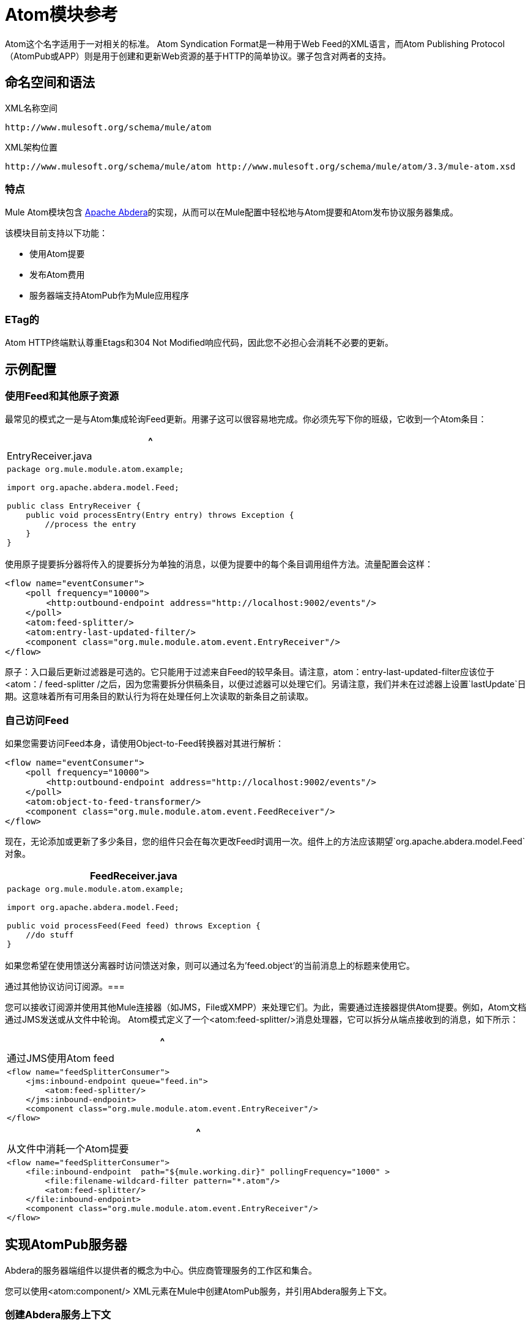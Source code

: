 =  Atom模块参考

Atom这个名字适用于一对相关的标准。 Atom Syndication Format是一种用于Web Feed的XML语言，而Atom Publishing Protocol（AtomPub或APP）则是用于创建和更新Web资源的基于HTTP的简单协议。骡子包含对两者的支持。

== 命名空间和语法

XML名称空间

[source]
----
http://www.mulesoft.org/schema/mule/atom
----

XML架构位置

[source]
----
http://www.mulesoft.org/schema/mule/atom http://www.mulesoft.org/schema/mule/atom/3.3/mule-atom.xsd
----

=== 特点

Mule Atom模块包含 link:http://abdera.apache.org/[Apache Abdera]的实现，从而可以在Mule配置中轻松地与Atom提要和Atom发布协议服务器集成。

该模块目前支持以下功能：

* 使用Atom提要
* 发布Atom费用
* 服务器端支持AtomPub作为Mule应用程序

===  ETag的

Atom HTTP终端默认尊重Etags和304 Not Modified响应代码，因此您不必担心会消耗不必要的更新。

== 示例配置

=== 使用Feed和其他原子资源

最常见的模式之一是与Atom集成轮询Feed更新。用骡子这可以很容易地完成。你必须先写下你的班级，它收到一个Atom条目：

[%header,cols="1*a"]
|===
^ | EntryReceiver.java
|
[source, java, linenums]
----
package org.mule.module.atom.example;
 
import org.apache.abdera.model.Feed;
 
public class EntryReceiver {
    public void processEntry(Entry entry) throws Exception {
        //process the entry
    }
}
----
|===

使用原子提要拆分器将传入的提要拆分为单独的消息，以便为提要中的每个条目调用组件方法。流量配置会这样：

[source, xml, linenums]
----
<flow name="eventConsumer">
    <poll frequency="10000">
        <http:outbound-endpoint address="http://localhost:9002/events"/>
    </poll>
    <atom:feed-splitter/>
    <atom:entry-last-updated-filter/>
    <component class="org.mule.module.atom.event.EntryReceiver"/>
</flow>
----

原子：入口最后更新过滤器是可选的。它只能用于过滤来自Feed的较早条目。请注意，atom：entry-last-updated-filter应该位于<atom：/ feed-splitter /之后，因为您需要拆分供稿条目，以便过滤器可以处理它们。另请注意，我们并未在过滤器上设置`lastUpdate`日期。这意味着所有可用条目的默认行为将在处理任何上次读取的新条目之前读取。

=== 自己访问Feed

如果您需要访问Feed本身，请使用Object-to-Feed转换器对其进行解析：

[source, xml, linenums]
----
<flow name="eventConsumer">
    <poll frequency="10000">
        <http:outbound-endpoint address="http://localhost:9002/events"/>
    </poll>
    <atom:object-to-feed-transformer/>
    <component class="org.mule.module.atom.event.FeedReceiver"/>
</flow>
----

现在，无论添加或更新了多少条目，您的组件只会在每次更改Feed时调用一次。组件上的方法应该期望`org.apache.abdera.model.Feed`对象。

[%header,cols="1*a"]
|===
| FeedReceiver.java
|
[source, java, linenums]
----
package org.mule.module.atom.example;
 
import org.apache.abdera.model.Feed;
 
public void processFeed(Feed feed) throws Exception {
    //do stuff
}
----
|===

如果您希望在使用馈送分离器时访问馈送对象，则可以通过名为'feed.object'的当前消息上的标题来使用它。

通过其他协议访问订阅源。=== 

您可以接收订阅源并使用其他Mule连接器（如JMS，File或XMPP）来处理它们。为此，需要通过连接器提供Atom提要。例如，Atom文档通过JMS发送或从文件中轮询。 Atom模式定义了一个<atom:feed-splitter/>消息处理器，它可以拆分从端点接收到的消息，如下所示：

[%header,cols="1*a"]
|===
^ |通过JMS使用Atom feed
|
[source, xml, linenums]
----
<flow name="feedSplitterConsumer">
    <jms:inbound-endpoint queue="feed.in">
        <atom:feed-splitter/>
    </jms:inbound-endpoint>
    <component class="org.mule.module.atom.event.EntryReceiver"/>
</flow>
----
|===

[%header,cols="1*a"]
|===
^ |从文件中消耗一个Atom提要
|
[source, xml, linenums]
----
<flow name="feedSplitterConsumer">
    <file:inbound-endpoint  path="${mule.working.dir}" pollingFrequency="1000" >
        <file:filename-wildcard-filter pattern="*.atom"/>
        <atom:feed-splitter/>
    </file:inbound-endpoint>
    <component class="org.mule.module.atom.event.EntryReceiver"/>
</flow>
----
|===

== 实现AtomPub服务器

Abdera的服务器端组件以提供者的概念为中心。供应商管理服务的工作区和集合。

您可以使用<atom:component/> XML元素在Mule中创建AtomPub服务，并引用Abdera服务上下文。

=== 创建Abdera服务上下文

以下示例显示如何创建构建JCR存储库以存储Atom条目的Abdera上下文。这些条目可以作为一个提要。

[%header,cols="1*a"]
|===
^ |阿布德拉-config.xml中
|
[source, xml, linenums]
----
<beans xmlns="http://www.springframework.org/schema/beans"
       xmlns:xsi="http://www.w3.org/2001/XMLSchema-instance"
       xmlns:a="http://abdera.apache.org"
       xsi:schemaLocation="
           http://abdera.apache.org http://abdera.apache.org/schemas/abdera-spring.xsd
           http://www.springframework.org/schema/beans http://www.springframework.org/schema/beans/spring-beans-current.xsd">
 
    <a:provider id="provider">
        <a:workspace title="JCR Workspace">
            <ref bean="jcrAdapter"/>
        </a:workspace>
    </a:provider>
 
    <bean id="jcrRepository" class="org.apache.jackrabbit.core.TransientRepository" destroy-method="shutdown"/>
 
    <bean id="jcrAdapter"
          class="org.apache.abdera.protocol.server.adapters.jcr.JcrCollectionAdapter" init-method="initialize">
        <property name="author" value="Mule"/>
        <property name="title" value="Event Queue"/>
        <property name="collectionNodePath" value="entries"/>
        <property name="repository" ref="jcrRepository"/>
        <property name="credentials">
            <bean class="javax.jcr.SimpleCredentials">
                <constructor-arg>
                    <value>username</value>
                </constructor-arg>
                <constructor-arg>
                    <value>password</value>
                </constructor-arg>
            </bean>
        </property>
        <property name="href" value="events"/>
    </bean>
</beans>
----
|===

`<a:provider>`创建一个Abdera DefaultProvider，并允许您为其添加工作区和集合。这个`provider`引用被Mule中的<atom:component/>用来存储发送到组件的所有事件。

[source, xml, linenums]
----
<flow name="atomPubEventStore">
    <http:inbound-endpoint address="http://localhost:9002"/>
    <atom:component provider-ref="provider"/>
</flow>
----

== 发布到Atom组件

您可能还想将Atom条目或媒体条目发布到<atom:component/>或外部AtomPub集合。这是一个简单的出站端点，它通过`entry-builder-transformer`创建Abdera Entry并将其发布到AtomPub集合：

[source, xml, linenums]
----
<outbound-endpoint address="http://localhost:9002/events" mimeType="application/atom+xml;type=entry" connector-ref="HttpConnector">
    <atom:entry-builder-transformer>
        <atom:entry-property name="author" evaluator="string" expression="Ross Mason"/>
        <atom:entry-property name="content" evaluator="payload" expression=""/>
        <atom:entry-property name="title" evaluator="header" expression="title"/>
        <atom:entry-property name="updated" evaluator="function" expression="now"/>
        <atom:entry-property name="id" evaluator="function" expression="uuid"/>
    </atom:entry-builder-transformer>
</outbound-endpoint>
----

您也可以手动创建条目以获得更大的灵活性，并将其作为您的Mule消息有效载荷发送。以下是如何创建Abdera条目的简单示例：

[%header,cols="1*a"]
|===
^ |创建一个Abdera条目
|
[source, java, linenums]
----
package org.mule.providers.abdera.example;
 
import java.util.Date;
 
import org.apache.abdera.Abdera;
import org.apache.abdera.factory.Factory;
import org.apache.abdera.model.Entry;
import org.mule.transformer.AbstractTransformer;
 
public class EntryTransformer extend AbstractTransformer {
    public Object doTransform(Object src, String encoding) {
        Factory factory = Abdera.getInstance().getFactory();
         
        Entry entry = factory.newEntry();
        entry.setTitle("Some Event");
        entry.setContent("Foo bar");
        entry.setUpdated(new Date());
        entry.setId(factory.newUuidUri());
        entry.addAuthor("Dan Diephouse");
 
        return entry;
    }
}
----
|===

您也可以很简单地发布媒体条目。在这种情况下，无论您的邮件有效负载是什么，并将其作为媒体条目发布到集合中。您可以通过配置或通过在Mule消息上设置属性来提供自己的Slug。

[%header,cols="1*a"]
|===
^ |发送消息有效载荷作为媒体条目
|
[source, xml, linenums]
----
<flow name="blobEventPublisher">
    <inbound-endpoint ref="quartz.in"/>
    <component class="org.mule.module.atom.event.BlobEventPublisher"/>
 
    <outbound-endpoint address="http://localhost:9002/events"
          exchange-pattern="request-response" mimeType="text/plain">
       <message-properties-transformer scope="outbound">
           <add-message-property key="Slug" value="Blob Event"/>
       </message-properties-transformer>
   </outbound-endpoint>
</flow>
----
|===

== 路由过滤

Atom模块还包含一个`<atom:route-filter/>`。这允许ATOM请求被请求路径和HTTP动词过滤。 route属性定义了一个基于Ruby on Rails风格路线的URI模板类型。例如：

[source, code, linenums]
----
"feed" or ":feed/:entry"
----

有关参考资料，请参阅 link:http://guides.rubyonrails.org/routing.html[Ruby on Rails路由]。

例如，此过滤器可用于Mule中的基于内容的路由：

[%header,cols="1*a"]
|===
^ |路由过滤
|
[source, xml, linenums]
----
<flow name="customerService">
        <inbound-endpoint address="http://localhost:9002" exchange-pattern="request-response"/>
        <choice>
            <when>
                <atom:route-filter route="/bar/:foo"/>
                <outbound-endpoint address="vm://queue1" exchange-pattern="request-response"/>
            </when>
            <when>
                <atom:route-filter route="/baz" verbs="GET,POST"/>
                <outbound-endpoint address="vm://queue2" exchange-pattern="request-response"/>
            </when>
        </choice>
    </flow>
----
|===

== 配置参考

=== 元器件

表示Abdera组件。

。<component...>的属性
[%header%autowidth.spread]
|===
| {名称{1}}输入 |必 |缺省 |说明
| provider-ref  |字符串 |否 |  |定义为Spring bean的Atom提供程序的标识。
|===

=== 分页器

将馈送的条目拆分为单个条目对象。每个条目都将在Mule中单独发布。

=== 过滤器

==== 输入上次更新的过滤器

将根据最后更新日期过滤ATOM条目对象。这对于从Feed中过滤较旧的条目很有用。此过滤器仅适用于Atom Entry对象而非Feed对象。

。<entry-last-updated-filter...>的属性
[%header%autowidth.spread]
|===
| {名称{1}}输入 |必 |缺省 |说明
| lastUpdate  |字符串 |否 |  |从中过滤事件的日期。在此日期之前上次更新的任何条目将不被接受。日期格式是：yyyy-MM-dd hh：mm：ss，例如2008-12-25 13:00:00。如果只有日期很重要，您可以省略时间部分。您可以将该值设置为'now'以设置服务器启动的日期和时间。如果您想要接收所有可用条目，则不要设置此属性，然后再进行任何新条目。这是默认行为，适用于许多场景。
| acceptWithoutUpdateDate  |布尔值 |否 | true  |是否应该接受条目，如果它没有设置最后更新日期。
|===

==== 馈送上次更新的过滤器

将根据最后更新日期过滤整个ATOM Feed。这对处理自特定日期以来尚未更新的Feed是有用的。

此过滤器仅适用于Atom Feed对象。

通常，最好使用splitFeed = false在入站ATOM端点上设置lastUpdated属性，而不是使用此过滤器，但是，此过滤器可用于流中的其他位置。

。<feed-last-updated-filter ...的属性？
[%header%autowidth.spread]
|===
| {名称{1}}输入 |必 |缺省 |说明
| lastUpdate  |字符串 |否 |  |从中过滤事件的日期。在此日期之前上次更新的任何条目将不被接受。日期格式是：yyyy-MM-dd hh：mm：ss，例如2008-12-25 13:00:00。如果只有日期很重要，您可以省略时间部分。您可以将该值设置为'now'以设置服务器启动的日期和时间。如果您想要接收所有可用条目，则不要设置此属性，然后再进行任何新条目。这是默认行为，适用于许多场景。
| acceptWithoutUpdateDate  |布尔值 |否 | true  |是否应该接受条目，如果它没有设置最后更新日期。
|===

==== 路由过滤器

允许按请求路径和HTTP动词过滤ATOM请求。

。<route-filter...>的属性
[%header%autowidth.spread]
|===
| {名称{1}}输入 |必 |缺省 |说明
|路由 |字符串 |否 |  a |为ATOM请求创建的URI请求路径。这匹配请求URL的路径。 route属性定义了一个基于Ruby on Rails风格路线的URI模板类型。例如："feed"或":feed/:entry"。作为参考，请参阅Ruby On Rails路由

http://guides.rubyonrails.org/routing.html
|动词 |字符串 |否 |  |将由此过滤器接受的HTTP动词的逗号分隔lsit。默认情况下，所有动词都被接受。
|===

=== 条目生成器变换器

使用表达式来配​​置Atom Entry的转换器。用户可以指定一个或多个用于配置bean属性的表达式。

。<entry-builder-transformer...>的子元素
[%header%autowidth.spread]
|===
| {名称{1}}基数 |说明
|入门属性 | 0..1  |
|===

=== 馈送变压器的对象

将消息的有效负载转换为`org.apache.abdera.model.Feed`实例。

== 架构

使用 link:http://www.filigris.com/products/docflex_xml/xsddoc/[DocFlex / XMl XSDDoc] 2.5.0模板集通过 link:http://www.filigris.com/products/docflex_xml/#docflex-xml-re[DocFlex / XML RE] 1.8.5生成XMl架构文档。 link:http://www.altova.com/xmlspy[Altova XML Spy]通过 link:http://www.filigris.com/products/docflex_xml/integrations/xmlspy/[DocFlex / XML XMLSpy集成]生成的所有内容模型图。

== 的Maven

ATOM模块可以包含以下依赖项：

[source, xml, linenums]
----
<dependency>
  <groupId>org.mule.modules</groupId>
  <artifactId>mule-module-atom</artifactId>
  <version>3.3.0</version>
</dependency>
----

投票原子供稿时的== 礼仪要点

. 使用HTTP缓存。发送Etags和LastModified头文件.Recognize 304未修改的响应。这样你可以节省很多带宽。此外，某些脚本会识别LastModified标题并仅返回部分内容（即仅返回两个或三个最新项目，而不是全部30个）。
. 不要从支持RPC Ping的服务（或其他PUSH服务，如PubSubHubBub）中轮询RSS。如果您收到来自服务的PUSH通知，则不必在标准时间间隔内轮询数据 - 每天进行一次，以检查机制是否仍然有效（ping可以禁用，重新配置，损坏等） ）。这样，您只能在接收通知时获取RSS，而不是每隔一小时左右。
. 检查TTL（在RSS中）或缓存控制标题（在ATOM中过期），并且在资源到期之前不要获取。
. 尝试适应每个RSS提要中新项目的频率。如果在过去的一周内，特定Feed中只有两次更新，请不要每天更换一次。 AFAIR谷歌阅读器做到这一点。
. 在夜间或其他时间降低网站流量较低时的速度。

== 另请参阅

*  link:https://cwiki.apache.org/confluence/display/ABDERA/Your+first+AtomPub+Server[您的第一个AtomPub服务器]
*  link:https://cwiki.apache.org/confluence/display/ABDERA/Spring+Integration[Abdera Spring集成]
